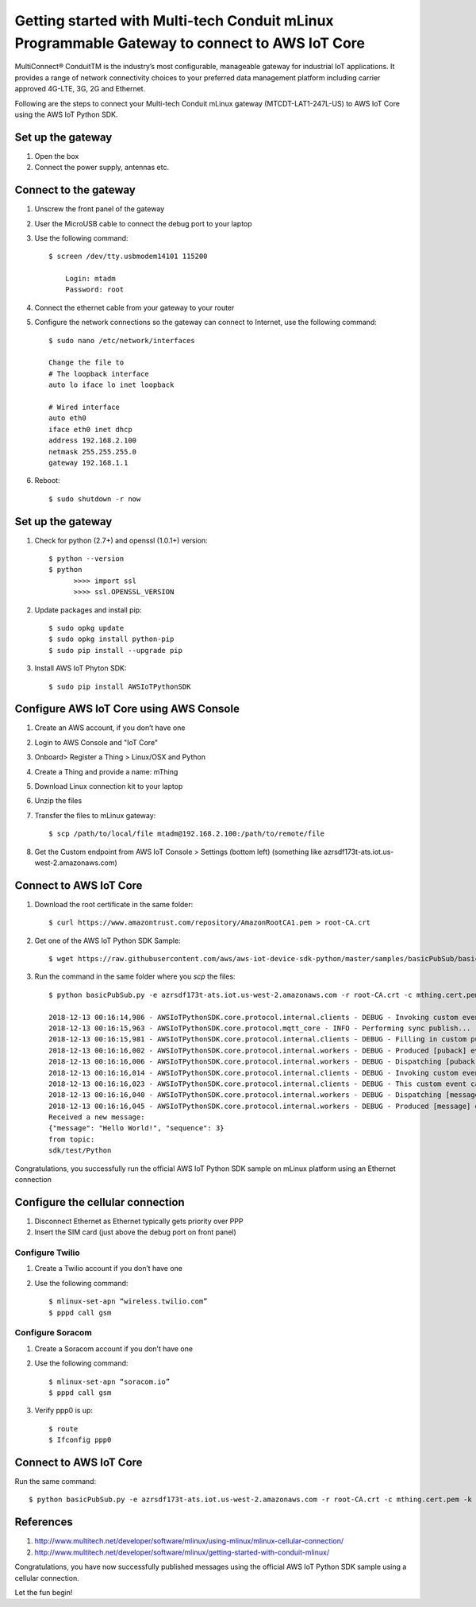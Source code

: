==============================================================================================
Getting started with Multi-tech Conduit mLinux Programmable Gateway to connect to AWS IoT Core
==============================================================================================
MultiConnect® ConduitTM is the industry’s most configurable, manageable gateway for industrial IoT applications. It provides a range of network connectivity choices to your preferred data management platform including carrier approved 4G-LTE, 3G, 2G and Ethernet. 

Following are the steps to connect your Multi-tech Conduit mLinux gateway (MTCDT-LAT1-247L-US) to AWS IoT Core using the AWS IoT Python SDK. 

 
------------------
Set up the gateway
------------------ 
1.	Open the box
2.	Connect the power supply, antennas etc.

----------------------
Connect to the gateway
----------------------
1. Unscrew the front panel of the gateway
2. User the MicroUSB cable to connect the debug port to your laptop
3. Use the following command::

    $ screen /dev/tty.usbmodem14101 115200
    
    	Login: mtadm
	Password: root
    
4. Connect the ethernet cable from your gateway to your router 
5. Configure the network connections so the gateway can connect to Internet, use the following command::

    $ sudo nano /etc/network/interfaces

    Change the file to
    # The loopback interface
    auto lo iface lo inet loopback

    # Wired interface
    auto eth0
    iface eth0 inet dhcp
    address 192.168.2.100 
    netmask 255.255.255.0 
    gateway 192.168.1.1
    
6. Reboot::

    $ sudo shutdown -r now
 
------------------
Set up the gateway
------------------


1. Check for python (2.7+) and openssl (1.0.1+) version::

    $ python --version
    $ python
	  >>>> import ssl
	  >>>> ssl.OPENSSL_VERSION
	  
2. Update packages and install pip::

	$ sudo opkg update
  	$ sudo opkg install python-pip
    	$ sudo pip install --upgrade pip
	
3. Install AWS IoT Phyton SDK::
    	
	$ sudo pip install AWSIoTPythonSDK

----------------------------------------
Configure AWS IoT Core using AWS Console
----------------------------------------
 
1. Create an AWS account, if you don’t have one
2. Login to AWS Console and "IoT Core"
3. Onboard> Register a Thing > Linux/OSX and Python
4. Create a Thing and provide a name: mThing
5. Download Linux connection kit to your laptop
6. Unzip the files
7. Transfer the files to mLinux gateway::

    $ scp /path/to/local/file mtadm@192.168.2.100:/path/to/remote/file
 
8. Get the Custom endpoint from AWS IoT Console > Settings (bottom left) (something like azrsdf173t-ats.iot.us-west-2.amazonaws.com)

-----------------------
Connect to AWS IoT Core
-----------------------

1. Download the root certificate in the same folder::

    $ curl https://www.amazontrust.com/repository/AmazonRootCA1.pem > root-CA.crt
    
2. Get one of the AWS IoT Python SDK Sample::

    $ wget https://raw.githubusercontent.com/aws/aws-iot-device-sdk-python/master/samples/basicPubSub/basicPubSub.py
    
3. Run the command in the same folder where you `scp` the files::

    $ python basicPubSub.py -e azrsdf173t-ats.iot.us-west-2.amazonaws.com -r root-CA.crt -c mthing.cert.pem -k mthing.private.key
 
    2018-12-13 00:16:14,986 - AWSIoTPythonSDK.core.protocol.internal.clients - DEBUG - Invoking custom event callback...
    2018-12-13 00:16:15,963 - AWSIoTPythonSDK.core.protocol.mqtt_core - INFO - Performing sync publish...
    2018-12-13 00:16:15,981 - AWSIoTPythonSDK.core.protocol.internal.clients - DEBUG - Filling in custom puback (QoS>0) event callback...
    2018-12-13 00:16:16,002 - AWSIoTPythonSDK.core.protocol.internal.workers - DEBUG - Produced [puback] event
    2018-12-13 00:16:16,006 - AWSIoTPythonSDK.core.protocol.internal.workers - DEBUG - Dispatching [puback] event
    2018-12-13 00:16:16,014 - AWSIoTPythonSDK.core.protocol.internal.clients - DEBUG - Invoking custom event callback...
    2018-12-13 00:16:16,023 - AWSIoTPythonSDK.core.protocol.internal.clients - DEBUG - This custom event callback is for pub/sub/unsub, removing it after invocation...
    2018-12-13 00:16:16,040 - AWSIoTPythonSDK.core.protocol.internal.workers - DEBUG - Dispatching [message] event
    2018-12-13 00:16:16,045 - AWSIoTPythonSDK.core.protocol.internal.workers - DEBUG - Produced [message] event
    Received a new message: 
    {"message": "Hello World!", "sequence": 3}
    from topic: 
    sdk/test/Python

Congratulations, you successfully run the official AWS IoT Python SDK sample on mLinux platform using an Ethernet connection

---------------------------------
Configure the cellular connection
---------------------------------

1. Disconnect Ethernet as Ethernet typically gets priority over PPP
2. Insert the SIM card (just above the debug port on front panel)

^^^^^^^^^^^^^^^^
Configure Twilio
^^^^^^^^^^^^^^^^
1. Create a Twilio account if you don’t have one
2. Use the following command::

	$ mlinux-set-apn “wireless.twilio.com”
	$ pppd call gsm

^^^^^^^^^^^^^^^^^
Configure Soracom
^^^^^^^^^^^^^^^^^
1.	Create a Soracom account if you don’t have one
2.	Use the following command::

	$ mlinux-set-apn “soracom.io”
  	$ pppd call gsm
	
3.	Verify ppp0 is up::
  	
	$ route
	$ Ifconfig ppp0

-----------------------
Connect to AWS IoT Core
-----------------------
Run the same command::

    $ python basicPubSub.py -e azrsdf173t-ats.iot.us-west-2.amazonaws.com -r root-CA.crt -c mthing.cert.pem -k mthing.private.key
 

---------- 
References
----------

1.	http://www.multitech.net/developer/software/mlinux/using-mlinux/mlinux-cellular-connection/
2.	http://www.multitech.net/developer/software/mlinux/getting-started-with-conduit-mlinux/ 
  
Congratulations, you have now successfully published messages using the official AWS IoT Python SDK sample using a cellular connection.

Let the fun begin!
